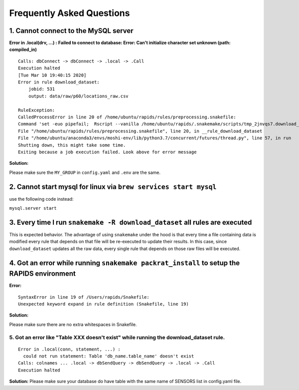 Frequently Asked Questions 
============================

1. Cannot connect to the MySQL server
"""""""""""""""""""""""""""""""""""""""
**Error in .local(drv, ...) :**
**Failed to connect to database: Error: Can't initialize character set unknown (path: compiled_in)**
::

    Calls: dbConnect -> dbConnect -> .local -> .Call
    Execution halted
    [Tue Mar 10 19:40:15 2020]
    Error in rule download_dataset:
        jobid: 531
        output: data/raw/p60/locations_raw.csv

    RuleException:
    CalledProcessError in line 20 of /home/ubuntu/rapids/rules/preprocessing.snakefile:
    Command 'set -euo pipefail;  Rscript --vanilla /home/ubuntu/rapids/.snakemake/scripts/tmp_2jnvqs7.download_dataset.R' returned non-zero exit status 1.
    File "/home/ubuntu/rapids/rules/preprocessing.snakefile", line 20, in __rule_download_dataset
    File "/home/ubuntu/anaconda3/envs/moshi-env/lib/python3.7/concurrent/futures/thread.py", line 57, in run
    Shutting down, this might take some time.
    Exiting because a job execution failed. Look above for error message

**Solution:**

Please make sure the ``MY_GROUP`` in ``config.yaml`` and ``.env`` are the same.

2. Cannot start mysql for linux via ``brew services start mysql``
"""""""""""""""""""""""""""""""""""""""""""""""""""""""""""""""""""
use the following code instead:

``mysql.server start``

3. Every time I run ``snakemake -R download_dataset`` all rules are executed
""""""""""""""""""""""""""""""""""""""""""""""""""""""""""""""""""""""""""""""
This is expected behavior. The advantage of using ``snakemake`` under the hood is that every time a file containing data is modified every rule that depends on that file will be re-executed to update their results. In this case, since ``download_dataset`` updates all the raw data, every single rule that depends on those raw files will be executed.

4. Got an error while running ``snakemake packrat_install`` to setup the RAPIDS environment
""""""""""""""""""""""""""""""""""""""""""""""""""""""""""""""""""""""""""""""""""""""""""""""
**Error:**
::

    SyntaxError in line 19 of /Users/rapids/Snakefile:
    Unexpected keyword expand in rule definition (Snakefile, line 19)

**Solution:**

Please make sure there are no extra whitespaces in Snakefile.

5. Got an error like "Table XXX doesn't exist" while running the download_dataset rule.
---------------------------------------------------------------------------------------
::

    Error in .local(conn, statement, ...) : 
      could not run statement: Table 'db_name.table_name' doesn't exist
    Calls: colnames ... .local -> dbSendQuery -> dbSendQuery -> .local -> .Call
    Execution halted

**Solution:**
Please make sure your database do have table with the same name of SENSORS list in config.yaml file.
